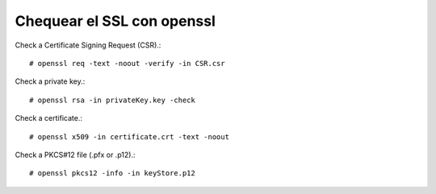 Chequear el SSL con openssl
============================


Check a Certificate Signing Request (CSR).::

	# openssl req -text -noout -verify -in CSR.csr

Check a private key.::

	# openssl rsa -in privateKey.key -check

Check a certificate.::

	# openssl x509 -in certificate.crt -text -noout

Check a PKCS#12 file (.pfx or .p12).::

	# openssl pkcs12 -info -in keyStore.p12
